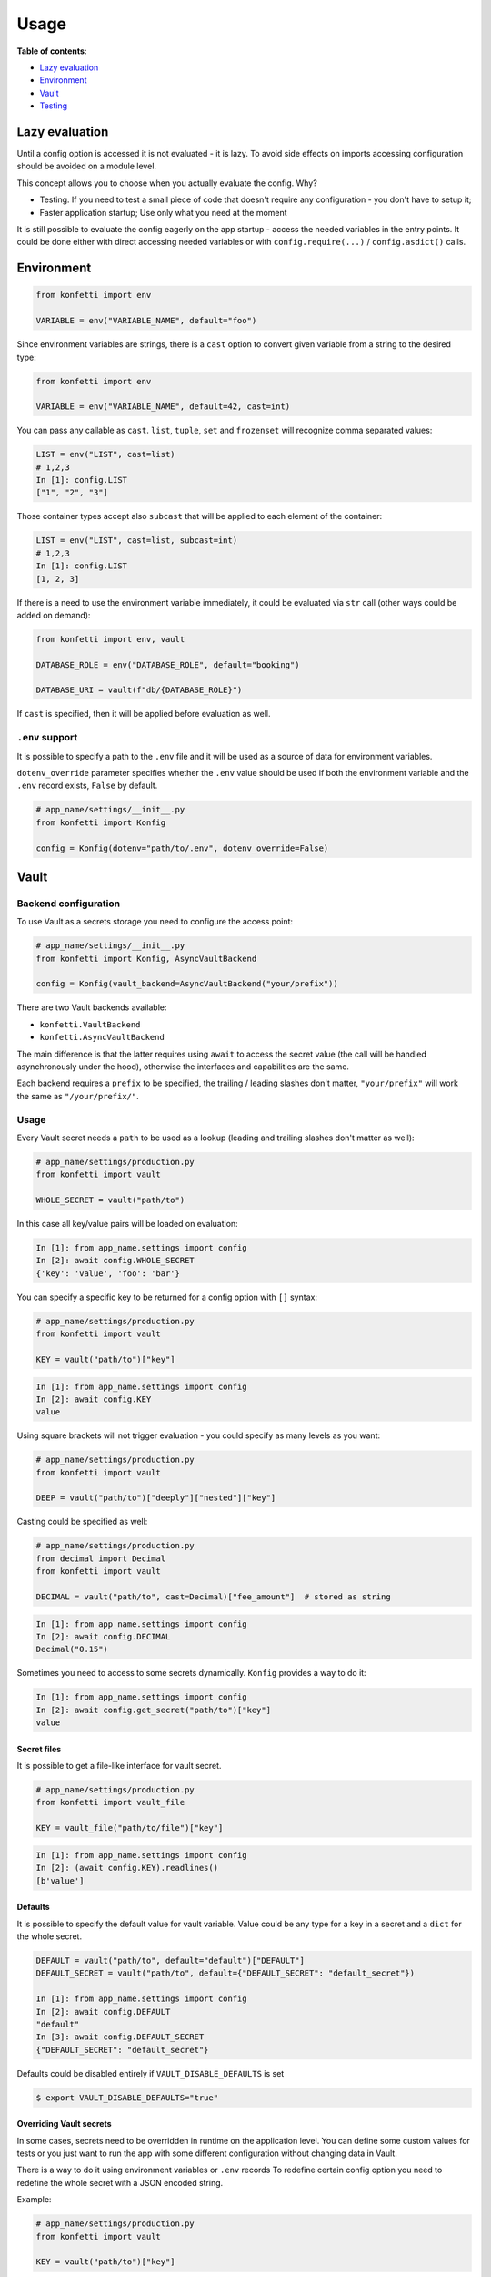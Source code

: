 .. _usage:

Usage
-----

**Table of contents**:

-  `Lazy
   evaluation <https://github.com/kiwicom/konfetti#lazy-evaluation>`__
-  `Environment <https://github.com/kiwicom/konfetti#environment>`__
-  `Vault <https://github.com/kiwicom/konfetti#vault>`__
-  `Testing <https://github.com/kiwicom/konfetti#testing>`__

Lazy evaluation
~~~~~~~~~~~~~~~

Until a config option is accessed it is not evaluated - it is lazy. To
avoid side effects on imports accessing configuration should be avoided
on a module level.

This concept allows you to choose when you actually evaluate the config.
Why?

-  Testing. If you need to test a small piece of code that doesn't
   require any configuration - you don't have to setup it;
-  Faster application startup; Use only what you need at the moment

It is still possible to evaluate the config eagerly on the app startup -
access the needed variables in the entry points. It could be done either
with direct accessing needed variables or with ``config.require(...)`` /
``config.asdict()`` calls.

Environment
~~~~~~~~~~~

.. code:: python

   from konfetti import env

   VARIABLE = env("VARIABLE_NAME", default="foo")

Since environment variables are strings, there is a ``cast`` option to
convert given variable from a string to the desired type:

.. code:: python

   from konfetti import env

   VARIABLE = env("VARIABLE_NAME", default=42, cast=int)

You can pass any callable as ``cast``. ``list``, ``tuple``, ``set`` and ``frozenset`` will
recognize comma separated values:

.. code:: python

   LIST = env("LIST", cast=list)
   # 1,2,3
   In [1]: config.LIST
   ["1", "2", "3"]

Those container types accept also ``subcast`` that will be applied to each element of the container:

.. code:: python

   LIST = env("LIST", cast=list, subcast=int)
   # 1,2,3
   In [1]: config.LIST
   [1, 2, 3]

If there is a need to use the environment variable immediately, it could be evaluated via ``str`` call
(other ways could be added on demand):

.. code:: python

   from konfetti import env, vault

   DATABASE_ROLE = env("DATABASE_ROLE", default="booking")

   DATABASE_URI = vault(f"db/{DATABASE_ROLE}")

If ``cast`` is specified, then it will be applied before evaluation as
well.

``.env`` support
^^^^^^^^^^^^^^^^

It is possible to specify a path to the ``.env`` file and it will be
used as a source of data for environment variables.

``dotenv_override`` parameter specifies whether the ``.env`` value
should be used if both the environment variable and the ``.env`` record
exists, ``False`` by default.

.. code:: python

   # app_name/settings/__init__.py
   from konfetti import Konfig

   config = Konfig(dotenv="path/to/.env", dotenv_override=False)

Vault
~~~~~

Backend configuration
^^^^^^^^^^^^^^^^^^^^^

To use Vault as a secrets storage you need to configure the access
point:

.. code:: python

   # app_name/settings/__init__.py
   from konfetti import Konfig, AsyncVaultBackend

   config = Konfig(vault_backend=AsyncVaultBackend("your/prefix"))

There are two Vault backends available:

-  ``konfetti.VaultBackend``
-  ``konfetti.AsyncVaultBackend``

The main difference is that the latter requires using ``await`` to
access the secret value (the call will be handled asynchronously under
the hood), otherwise the interfaces and capabilities are the same.

Each backend requires a ``prefix`` to be specified, the trailing /
leading slashes don't matter, ``"your/prefix"`` will work the same as
``"/your/prefix/"``.

.. _usage-1:

Usage
^^^^^

Every Vault secret needs a ``path`` to be used as a lookup (leading and
trailing slashes don't matter as well):

.. code:: python

   # app_name/settings/production.py
   from konfetti import vault

   WHOLE_SECRET = vault("path/to")

In this case all key/value pairs will be loaded on evaluation:

.. code:: python

   In [1]: from app_name.settings import config
   In [2]: await config.WHOLE_SECRET
   {'key': 'value', 'foo': 'bar'}

You can specify a specific key to be returned for a config option with
``[]`` syntax:

.. code:: python

   # app_name/settings/production.py
   from konfetti import vault

   KEY = vault("path/to")["key"]

.. code:: python

   In [1]: from app_name.settings import config
   In [2]: await config.KEY
   value

Using square brackets will not trigger evaluation - you could specify as
many levels as you want:

.. code:: python

   # app_name/settings/production.py
   from konfetti import vault

   DEEP = vault("path/to")["deeply"]["nested"]["key"]

Casting could be specified as well:

.. code:: python

   # app_name/settings/production.py
   from decimal import Decimal
   from konfetti import vault

   DECIMAL = vault("path/to", cast=Decimal)["fee_amount"]  # stored as string

.. code:: python

   In [1]: from app_name.settings import config
   In [2]: await config.DECIMAL
   Decimal("0.15")

Sometimes you need to access to some secrets dynamically. ``Konfig``
provides a way to do it:

.. code:: python

   In [1]: from app_name.settings import config
   In [2]: await config.get_secret("path/to")["key"]
   value

Secret files
''''''''''''

It is possible to get a file-like interface for vault secret.

.. code:: python

   # app_name/settings/production.py
   from konfetti import vault_file

   KEY = vault_file("path/to/file")["key"]

.. code:: python

   In [1]: from app_name.settings import config
   In [2]: (await config.KEY).readlines()
   [b'value']

Defaults
''''''''

It is possible to specify the default value for vault variable. Value
could be any type for a key in a secret and a ``dict`` for the whole
secret.

.. code:: python

   DEFAULT = vault("path/to", default="default")["DEFAULT"]
   DEFAULT_SECRET = vault("path/to", default={"DEFAULT_SECRET": "default_secret"})

   In [1]: from app_name.settings import config
   In [2]: await config.DEFAULT
   "default"
   In [3]: await config.DEFAULT_SECRET
   {"DEFAULT_SECRET": "default_secret"}

Defaults could be disabled entirely if ``VAULT_DISABLE_DEFAULTS`` is set

.. code:: bash

   $ export VAULT_DISABLE_DEFAULTS="true"

Overriding Vault secrets
''''''''''''''''''''''''

In some cases, secrets need to be overridden in runtime on the
application level. You can define some custom values for tests or you
just want to run the app with some different configuration without
changing data in Vault.

There is a way to do it using environment variables or ``.env`` records
To redefine certain config option you need to redefine the whole secret
with a JSON encoded string.

Example:

.. code:: python

   # app_name/settings/production.py
   from konfetti import vault

   KEY = vault("path/to")["key"]

.. code:: python

   In [1]: from app_name.settings import config
   In [2]: await config.KEY
   value
   In [3]: import os
   In [4]: os.environ["PATH__TO"] = '{"key": "overridden"}'
   In [5]: await config.KEY
   overridden

To check how to override certain option there is a
``config.vault.get_override_examples()`` helper:

.. code:: python

   In [1]: config.vault.get_override_examples()
   {
       "NESTED_SECRET": {
           "PATH__TO__NESTED": '{"NESTED_SECRET": {"nested": "example_value"}}'
       },
       "SECRET": {
           "PATH__TO": '{"SECRET": "example_value"}'
       },
       "WHOLE_SECRET": {
           "PATH__TO": "{}"
       },
   }

By default, when the evaluation will happen on a Vault secret, the
environment will be checked first. If you don't need this behavior, it
could be turned off with ``try_env_first=False`` option to the chosen
backend:

.. code:: python

   # app_name/settings/__init__.py
   from konfetti import Konfig, AsyncVaultBackend

   config = Konfig(vault_backend=AsyncVaultBackend("your/prefix", try_env_first=False))

Disabling access to secrets
'''''''''''''''''''''''''''

If you want to forbid any access to Vault (e.g. in your tests) you can
set ``KONFETTI_DISABLE_SECRETS`` environment variable with ``1`` /
``on`` / ``true`` / ``yes``.

.. code:: python

   In [1]: import os
   In [2]: from app_name.settings import config
   In [3]: os.environ["KONFETTI_DISABLE_SECRETS"] = "1"
   In [4]: (await config.get_secret("path/to"))["key"]
   ...
   RuntimeError: Access to secrets is disabled. Unset KONFETTI_DISABLE_SECRETS variable to enable it.

Caching
'''''''

Vault values could be cached in memory:

.. code:: python

   config = Konfig(vault_backend=AsyncVaultBackend("your/prefix", cache_ttl=60))

By default, caching is disabled.

Retries
'''''''

Vault calls would be retried in case of network issues, by default it is 3 attempts or up to 15 seconds.

This behavior could be changed via vault backend options

.. code:: python

    config = Konfig(vault_backend=AsyncVaultBackend("your/prefix", max_retries=3, max_retry_time=15))

Also it is possible to pass retrying object with custom behavior, e.g. `tenacity.Retrying or tenacity.AsyncRetrying <https://github.com/jd/tenacity>`_:

.. code:: python
    from tenacity import Retrying, retry_if_exception_type, stop_after_attempt
    config = Konfig(vault_backend=VaultBackend(
        "your/prefix",
        retry=Retrying(
            retry=retry_if_exception_type(YourException),
            reraise=True,
            stop=stop_after_attempt(2)
        )
    )

Lazy options
^^^^^^^^^^^^

If there is a need to calculate config options dynamically (e.g., if it
depends on values of other options) ``konfetti`` provides ``lazy``:

.. code:: python

   from konfetti import lazy

   LAZY_LAMBDA = lazy(lambda config: config.KEY + "/" + config.SECRET + "/" + config.REQUIRED)


   @lazy("LAZY_PROPERTY")
   def lazy_property(config):
       return config.KEY + "/" + config.SECRET + "/" + config.REQUIRED

Testing
~~~~~~~

It is usually a good idea to use a slightly different configuration for
tests (disabled tracing, sentry, etc.).

::

   export KONFETTI_SETTINGS=app_name.settings.tests

It is very useful to override some config options in tests.
``Konfig.override`` will override config options defined in the settings
module. It works as a context manager or a decorator to provide explicit
setup & clean up for overridden options.

.. code:: python

   from app_name.settings import config

   # DEBUG will be `True` for `test_everything`
   @config.override(DEBUG=True)
   def test_everything():
       # DEBUG will be `False` again for this block
       with config.override(DEBUG=False):
           ...

Overrides could be nested, and deeper level has precedence over all
levels above:

.. code:: python

   from app_name.settings import config

   @config.override(FOO=1, BAR=2)
   def test_many_things():
       with config.override(BAR=3):
           assert config.FOO == 1
           assert config.BAR == 3
       # As it was before
       assert config.BAR == 2

Also, override works for classes (including inherited from
``unittest.TestCase``):

.. code:: python

   @config.override(INTEGER=123)
   class TestOverride:

       def test_override(self):
           assert config.INTEGER == 123

       @config.override(INTEGER=456)
       def test_another_override(self):
           assert config.INTEGER == 456

   def test_not_affected():
       assert config.INTEGER == 1

**NOTE**. ``setup_class/setUp`` and ``teardown_class/tearDown`` methods will
work with ``override``.

``konfetti`` includes a ``pytest`` integration that gives you a fixture,
that allows you to override given config without using a context
manager/decorator approach and automatically rollbacks changes made:

.. code:: python

   import pytest
   from app_name.settings import config
   from konfetti.pytest_plugin import make_fixture

   # create a fixture. the default name is "settings",
   # but could be specified via `name` option
   make_fixture(config)

   @pytest.fixture
   def global_settings(settings):
       settings.INTEGER = 456


   @pytest.mark.usefixtures("global_settings")
   def test_something(settings):
       assert settings.INTEGER == 456
       assert config.INTEGER == 456

       # fixture overriding
       settings.INTEGER = 123
       assert settings.INTEGER == 123
       assert config.INTEGER == 123

       # context manager should work as well
       with settings.override(INTEGER=7):
           assert settings.INTEGER == 7
           assert config.INTEGER == 7

       # Context manager changes are rolled back
       assert settings.INTEGER == 123
       assert config.INTEGER == 123


   # This test is not affected by the fixture
   def test_disable(settings):
       assert config.INTEGER == 1
       assert settings.INTEGER == 1

**NOTE**. It is forbidden to create two fixtures from the same config
instances.

Extending configuration
~~~~~~~~~~~~~~~~~~~~~~~

Sometimes configuration is distributed to multiple places - python modules, JSON files, etc. To handle
everything seamlessly there is a couple of methods:


.. code:: python

   config = Konfig()
   config.extend_with_object("path.to.module")
   config.extend_with_object({"KEY": "value"})
   config.extend_with_json("/path/to.json")

Importable strings and JSON files will be loaded lazily on the first access.

Extras
~~~~~~

The environment variable name could be customized via
``config_variable_name`` option:

.. code:: python

   config = Konfig(config_variable_name="APP_CONFIG")

Alternatively, it is possible to specify class-based settings:

.. code:: python

   from konfetti import env, vault


   class ProductionSettings:
       VAULT_ADDR = env("VAULT_ADDR")
       VAULT_TOKEN = env("VAULT_TOKEN")

       DEBUG = env("DEBUG", default=False)
       DATABASE_URI = vault("path/to/db")

It possible to load the whole config and get its content as a dict:

.. code:: python

   In [1]: await config.asdict()
   {
       "ENV": "env value",
       "KEY": "static value",
       "SECRET": "secret_value",
   }

If you need to validate that certain variables are present in the
config, there is ``require``:

.. code:: python

   In [1]: config.require("SECRET")
   ...
   MissingError: Options ['SECRET'] are required

Or to check that they are defined:

.. code:: python

   In [1]: "SECRET" in config
   True